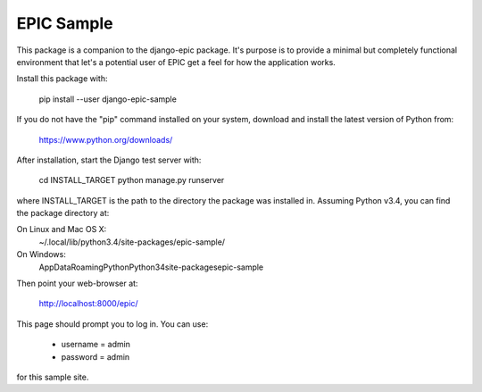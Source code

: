 ===========
EPIC Sample
===========

This package is a companion to the django-epic package.  It's purpose
is to provide a minimal but completely functional environment that
let's a potential user of EPIC get a feel for how the application
works.

Install this package with:

	pip install --user django-epic-sample

If you do not have the "pip" command installed on your system,
download and install the latest version of Python from:

	https://www.python.org/downloads/

After installation, start the Django test server with:

	cd INSTALL_TARGET
	python manage.py runserver

where INSTALL_TARGET is the path to the directory the package was
installed in.  Assuming Python v3.4, you can find the package
directory at:

On Linux and Mac OS X:
	~/.local/lib/python3.4/site-packages/epic-sample/

On Windows:
	AppData\Roaming\Python\Python34\site-packages\epic-sample\

Then point your web-browser at:

	http://localhost:8000/epic/

This page should prompt you to log in.  You can use:

	- username = admin
	- password = admin

for this sample site.
